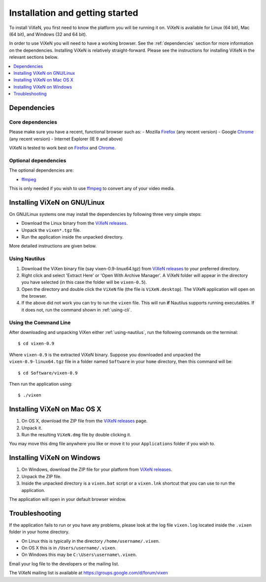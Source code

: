 .. _installation:

=================================
Installation and getting started
=================================

To install ViXeN, you first need to know the platform you will be running it on.
ViXeN is available for Linux (64 bit), Mac (64 bit), and Windows (32 and 64 bit).

In order to use ViXeN you will need to have a working browser. See the
:ref:`dependencies` section for more information on the dependencies.
Installing ViXeN is relatively straight-forward. Please see the instructions
for installing ViXeN in the relevant sections below.

.. contents::
    :local:
    :depth: 1

.. _dependencies:

------------------
Dependencies
------------------

^^^^^^^^^^^^^^^^^^
Core dependencies
^^^^^^^^^^^^^^^^^^

Please make sure you have a recent, functional browser such as:
- Mozilla Firefox_ (any recent version)
- Google Chrome_ (any recent version)
- Internet Explorer (IE 9 and above)

ViXeN is tested to work best on Firefox_ and Chrome_.

.. _Firefox: https://www.mozilla.org/en-US/firefox/new/
.. _Chrome: https://www.google.com/chrome/


^^^^^^^^^^^^^^^^^^^^^^
Optional dependencies
^^^^^^^^^^^^^^^^^^^^^^

The optional dependencies are:

- ffmpeg_

.. _ffmpeg: http://ffmpeg.org


This is only needed if you wish to use ffmpeg_ to convert any of your video media.

-------------------------------
Installing ViXeN on GNU/Linux
-------------------------------

On GNU/Linux systems one may install the dependencies by following three very
simple steps:

- Download the Linux binary from the `ViXeN releases`_.
- Unpack the ``vixen*.tgz`` file.
- Run the application inside the unpacked directory.

More detailed instructions are given below.

.. _ViXeN releases: https://github.com/vixen-project/vixen/releases

.. _using-nautilus:

^^^^^^^^^^^^^^^^^^^
Using Nautilus
^^^^^^^^^^^^^^^^^^^

1. Download the ViXen binary file (say vixen-0.9-linux64.tgz) from
   `ViXeN releases`_ to your preferred directory.

2. Right click and select 'Extract Here' or 'Open With Archive Manager'. A
   ViXeN folder will appear in the directory you have selected (in this case
   the folder will be ``vixen-0.5``).

3. Open the directory and double click the ``ViXeN`` file (the file is
   ``ViXeN.desktop``). The ViXeN application will open on the browser.

4. If the above did not work you can try to run the ``vixen`` file. This will
   run **if** Nautilus supports running executables. If it does not, run the
   command shown in :ref:`using-cli`.

.. _using-cli:

^^^^^^^^^^^^^^^^^^^^^^^
Using the Command Line
^^^^^^^^^^^^^^^^^^^^^^^

After downloading and unpacking ViXen either :ref:`using-nautilus`, run the
following commands on the terminal::

	$ cd vixen-0.9

Where ``vixen-0.9`` is the extracted ViXeN binary. Suppose you downloaded and
unpacked the ``vixen-0.9-linux64.tgz`` file in a folder named ``Software`` in
your ``home`` directory, then this command will be::

	$ cd Software/vixen-0.9

Then run the application using::

	$ ./vixen


------------------------------
Installing ViXeN on Mac OS X
------------------------------

1. On OS X, download the ZIP file from the `ViXeN releases`_ page.
2. Unpack it.
3. Run the resulting ``ViXeN.dmg`` file by double clicking it.

You may move this dmg file anywhere you like or move it to your
``Applications`` folder if you wish to.

------------------------------
Installing ViXeN on Windows
------------------------------


1. On Windows, download the ZIP file for your platform from `ViXeN releases`_.
2. Unpack the ZIP file.
3. Inside the unpacked directory is a ``vixen.bat`` script or a ``vixen.lnk``
   shortcut that you can use to run the application.

The application will open in your default browser window.

-----------------
Troubleshooting
-----------------

If the application fails to run or you have any problems, please look at the
log file ``vixen.log`` located inside the ``.vixen`` folder in your home
directory.

- On Linux this is typically in the directory ``/home/username/.vixen``.
- On OS X this is in ``/Users/username/.vixen``.
- On Windows this may be ``C:\Users\username\.vixen``.

Email your log file to the developers or the mailing list.

The ViXeN mailing list is available at https://groups.google.com/d/forum/vixen
